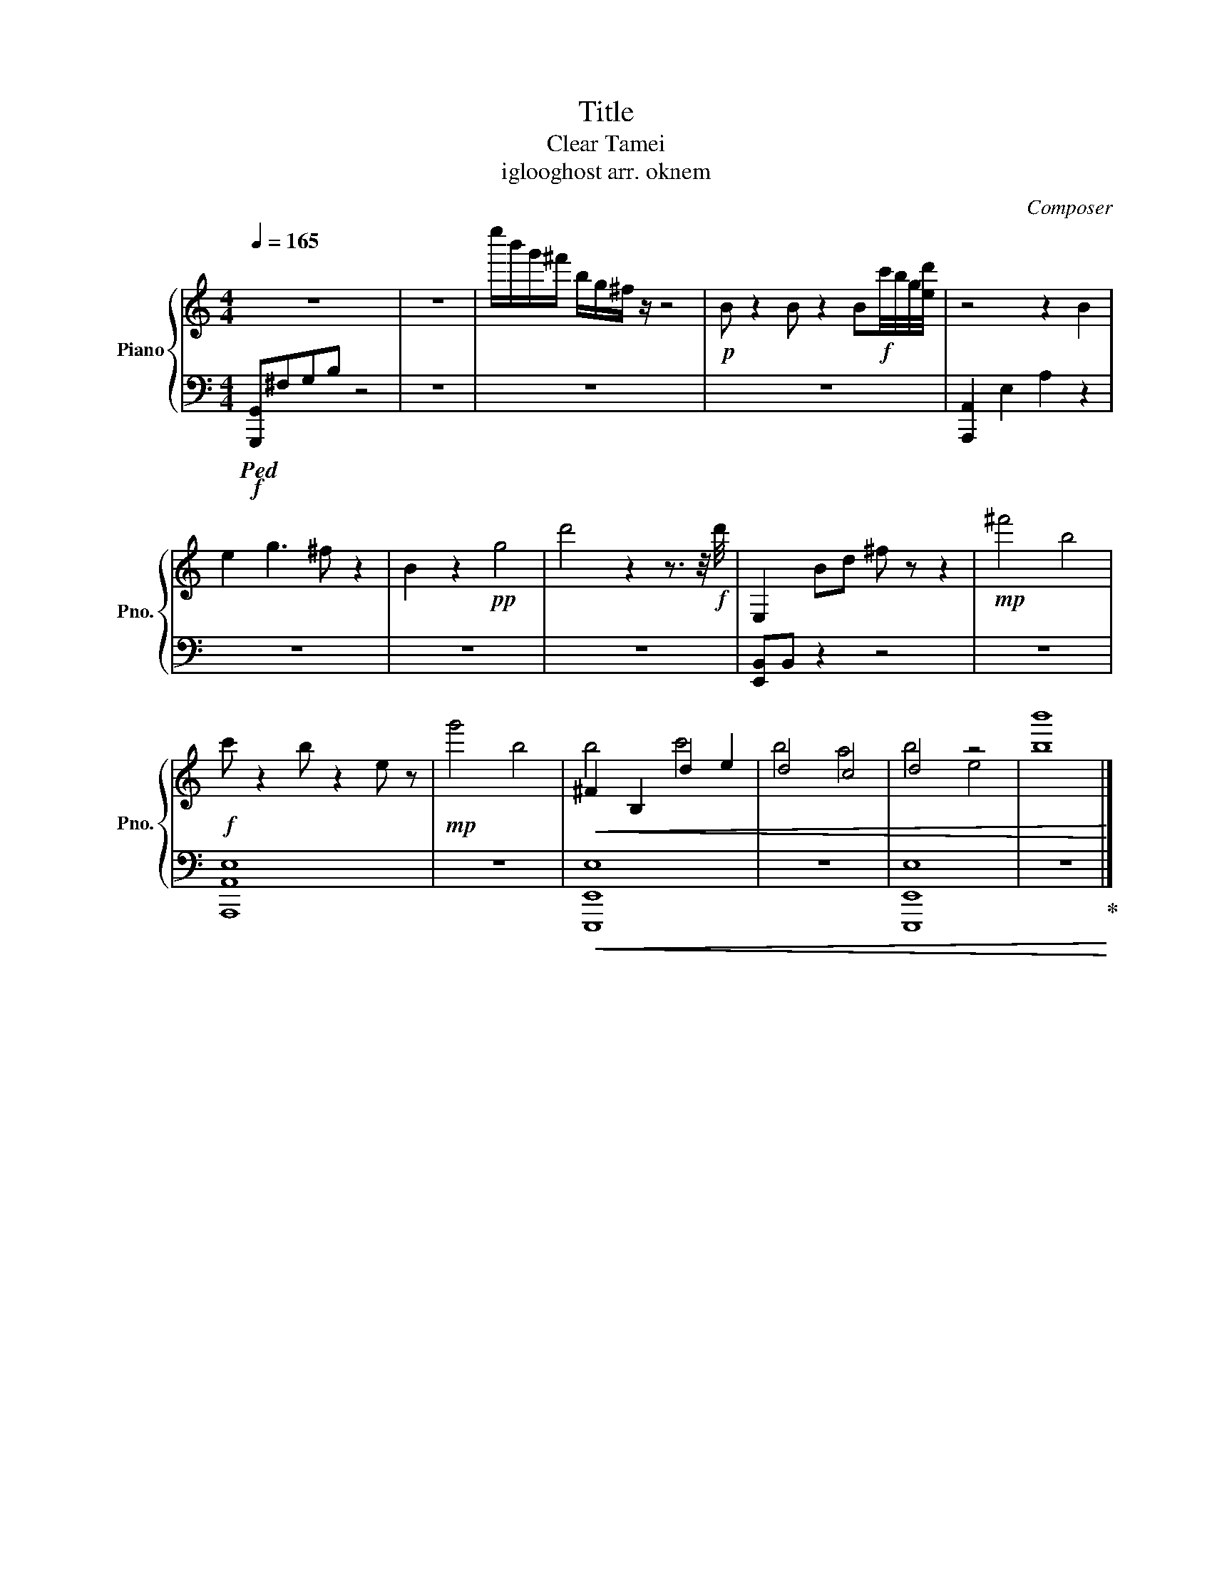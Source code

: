 X:1
T:Title
T:Clear Tamei
T:iglooghost arr. oknem 
C:Composer
%%score { ( 1 3 ) | 2 }
L:1/8
Q:1/4=165
M:4/4
K:C
V:1 treble nm="Piano" snm="Pno."
V:3 treble 
V:2 bass 
V:1
 z8 | z8 | e''/b'/g'/^f'/ b/g/^f/ z/ z4 |!p! B z2 B z2 B!f!c'/4b/4g/4[ed']/4 | z4 z2 B2 | %5
 e2 g3 ^f z2 | B2 z2!pp! g4 | d'4 z2 z3/2 z/4!f! d'/4 | E,2 Bd ^f z z2 |!mp! ^f'4 b4 | %10
!f! c' z2 b z2 e z |!mp! g'4 b4 |!<(! ^F2 B,2 d2 e2 | d4 c4 | d4 z4 | [bb']8!<)! |] %16
V:2
!f!!ped! [G,,,G,,]^F,G,B, z4 | z8 | z8 | z8 | [A,,,A,,]2 E,2 A,2 z2 | z8 | z8 | z8 | %8
 [E,,B,,]B,, z2 z4 | z8 | [A,,,A,,E,]8 | z8 |!<(! [E,,,E,,E,]8 | z8 | [E,,,E,,E,]8 | %15
 z8!ped-up!!<)! |] %16
V:3
 x8 | x8 | x8 | x8 | x8 | x8 | x8 | x8 | x8 | x8 | x8 | x8 | b4 c'4 | b4 a4 | b4 e4 | x8 |] %16

